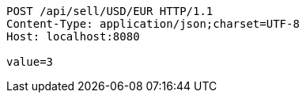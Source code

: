 [source,http,options="nowrap"]
----
POST /api/sell/USD/EUR HTTP/1.1
Content-Type: application/json;charset=UTF-8
Host: localhost:8080

value=3
----